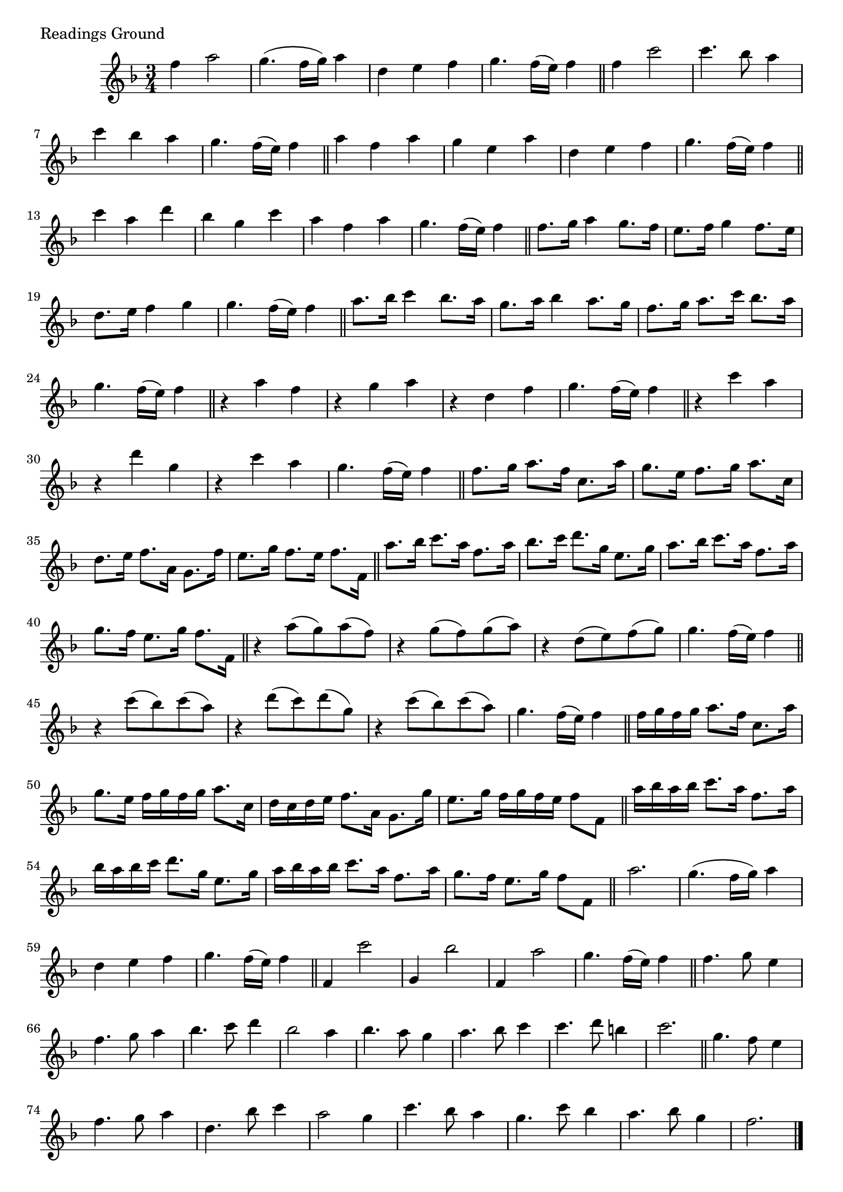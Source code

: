 \version "2.16.0"

preamble = {
  \key f \major
  \time 3/4
}

\tocItem \markup { Readings Ground }

\score {
  \relative c'' {
    \preamble

    f4 a2 | g4.( f16 g) a4 | d,4 e f | g4. f16( e) f4 \bar "||"

    f4 c'2 | c4. bes8 a4 | c4 bes a | g4. f16( e) f4 \bar "||"

    a4 f a | g e a | d, e f | g4. f16( e) f4 \bar "||"

    c'4 a d | bes g c | a f a | g4. f16( e) f4 \bar "||"

    f8. g16 a4 g8. f16 | e8. f16 g4 f8. e16 |
    d8. e16 f4 g | g4. f16( e) f4 \bar "||"

    a8. bes16 c4 bes8. a16 | g8. a16 bes4 a8. g16 |
    f8. g16 a8. c16 bes8. a16 | g4. f16( e) f4 \bar "||"

    r4 a f | r g a | r d, f | g4. f16( e) f4 \bar "||"

    r4 c' a | r d g, | r c a | g4. f16( e) f4 \bar "||"

    f8. g16 a8. f16 c8. a'16 | g8. e16 f8. g16 a8. c,16 |
    d8. e16 f8. a,16 g8. f'16 | e8. g16 f8. e16 f8. f,16 \bar "||"

    a'8. bes16 c8. a16 f8. a16 | bes8. c16 d8. g,16 e8. g16 |
    a8. bes16 c8. a16 f8. a16 | g8. f16 e8. g16 f8. f,16 \bar "||"

    r4 a'8( g) a( f) | r4 g8( f) g( a) |
    r4 d,8( e) f( g) | g4. f16( e) f4 \bar "||"

    r4 c'8( bes) c( a) | r4 d8( c) d( g,) |
    r4 c8( bes) c( a) | g4. f16( e) f4 \bar "||"

    f16 g f g a8. f16 c8. a'16 | g8. e16 f g f g a8. c,16 |
    d16 c d e f8. a,16 g8. g'16 | e8. g16 f g f e f8 f, \bar "||"

    a'16 bes a bes c8. a16 f8. a16 | bes16 a bes c d8. g,16 e8. g16 |
    a16 bes a bes c8. a16 f8. a16 | g8. f16 e8. g16 f8 f, \bar "||"

    a'2. | g4.( f16 g) a4 | d,4 e f | g4. f16( e) f4 \bar "||"

    f,4 c''2 | g,4 bes'2 | f,4 a'2 | g4. f16( e) f4 \bar "||"

    f4. g8 e4 | f4. g8 a4 | bes4. c8 d4 | bes2 a4 |
    bes4. a8 g4 | a4. bes8 c4 | c4. d8 b4 | c2. \bar "||"

    g4. f8 e4 | f4. g8 a4 | d,4. bes'8 c4 | a2 g4 |
    c4. bes8 a4 | g4. c8 bes4 | a4. bes8 g4 | f2. \bar "|." \break
  }

  \header {
    piece = "Readings Ground"
  }
}

\score {
  \relative c {
    \preamble
    \clef bass

    f4 f f | c2 d4 | a2 bes4 | c2 f,4 \bar "|."
  }

  \header {
    meter = "Ground bass"
  }
}
